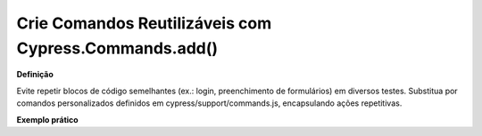 Crie Comandos Reutilizáveis com Cypress.Commands.add()
=====================

**Definição**

Evite repetir blocos de código semelhantes (ex.: login, preenchimento de formulários) em diversos testes. Substitua por comandos personalizados definidos em cypress/support/commands.js, encapsulando ações repetitivas.

**Exemplo prático**